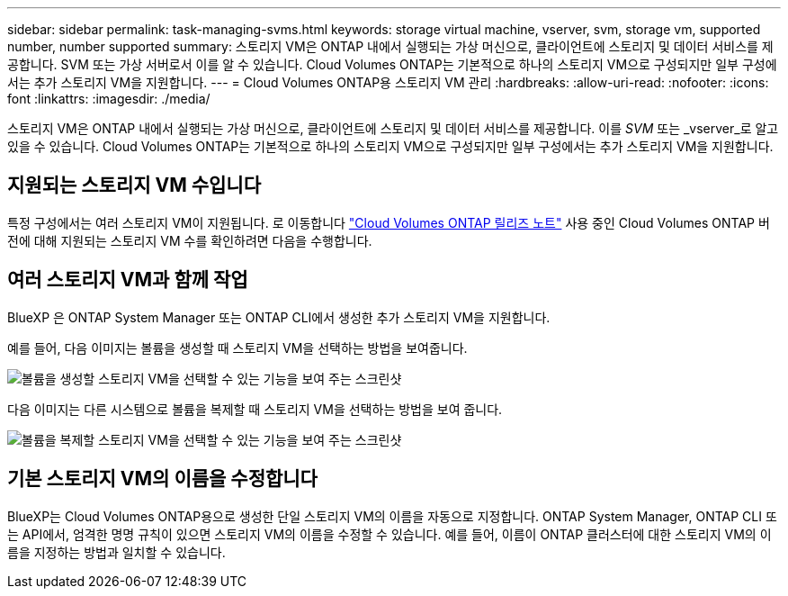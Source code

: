 ---
sidebar: sidebar 
permalink: task-managing-svms.html 
keywords: storage virtual machine, vserver, svm, storage vm, supported number, number supported 
summary: 스토리지 VM은 ONTAP 내에서 실행되는 가상 머신으로, 클라이언트에 스토리지 및 데이터 서비스를 제공합니다. SVM 또는 가상 서버로서 이를 알 수 있습니다. Cloud Volumes ONTAP는 기본적으로 하나의 스토리지 VM으로 구성되지만 일부 구성에서는 추가 스토리지 VM을 지원합니다. 
---
= Cloud Volumes ONTAP용 스토리지 VM 관리
:hardbreaks:
:allow-uri-read: 
:nofooter: 
:icons: font
:linkattrs: 
:imagesdir: ./media/


[role="lead"]
스토리지 VM은 ONTAP 내에서 실행되는 가상 머신으로, 클라이언트에 스토리지 및 데이터 서비스를 제공합니다. 이를 _SVM_ 또는 _vserver_로 알고 있을 수 있습니다. Cloud Volumes ONTAP는 기본적으로 하나의 스토리지 VM으로 구성되지만 일부 구성에서는 추가 스토리지 VM을 지원합니다.



== 지원되는 스토리지 VM 수입니다

특정 구성에서는 여러 스토리지 VM이 지원됩니다. 로 이동합니다 https://docs.netapp.com/us-en/cloud-volumes-ontap-relnotes/index.html["Cloud Volumes ONTAP 릴리즈 노트"^] 사용 중인 Cloud Volumes ONTAP 버전에 대해 지원되는 스토리지 VM 수를 확인하려면 다음을 수행합니다.



== 여러 스토리지 VM과 함께 작업

BlueXP 은 ONTAP System Manager 또는 ONTAP CLI에서 생성한 추가 스토리지 VM을 지원합니다.

예를 들어, 다음 이미지는 볼륨을 생성할 때 스토리지 VM을 선택하는 방법을 보여줍니다.

image:screenshot_create_volume_svm.gif["볼륨을 생성할 스토리지 VM을 선택할 수 있는 기능을 보여 주는 스크린샷"]

다음 이미지는 다른 시스템으로 볼륨을 복제할 때 스토리지 VM을 선택하는 방법을 보여 줍니다.

image:screenshot_replicate_volume_svm.gif["볼륨을 복제할 스토리지 VM을 선택할 수 있는 기능을 보여 주는 스크린샷"]



== 기본 스토리지 VM의 이름을 수정합니다

BlueXP는 Cloud Volumes ONTAP용으로 생성한 단일 스토리지 VM의 이름을 자동으로 지정합니다. ONTAP System Manager, ONTAP CLI 또는 API에서, 엄격한 명명 규칙이 있으면 스토리지 VM의 이름을 수정할 수 있습니다. 예를 들어, 이름이 ONTAP 클러스터에 대한 스토리지 VM의 이름을 지정하는 방법과 일치할 수 있습니다.
